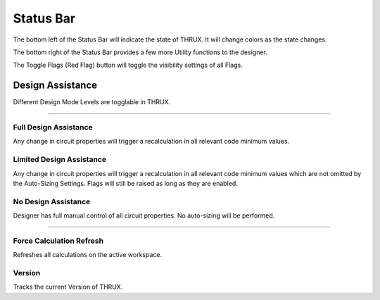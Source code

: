 Status Bar
----------

The bottom left of the Status Bar will indicate the state of THRUX.  It will change colors as the state changes.

The bottom right of the Status Bar provides a few more Utility functions to the designer.

The Toggle Flags (Red Flag) button will toggle the visibility settings of all Flags.  

#################
Design Assistance
#################

Different Design Mode Levels are togglable in THRUX.

*******************************************************************************************************************************************************************************************************************************************************************************************

Full Design Assistance
+++++++++++++++++++++++

Any change in circuit properties will trigger a recalculation in all relevant code minimum values.

Limited Design Assistance
+++++++++++++++++++++++++

Any change in circuit properties will trigger a recalculation in all relevant code minimum values which are not omitted by the Auto-Sizing Settings.  Flags will still be raised as long as they are enabled.

No Design Assistance
++++++++++++++++++++

Designer has full manual control of all circuit properties.  No auto-sizing will be performed.

*******************************************************************************************************************************************************************************************************************************************************************************************

Force Calculation Refresh
+++++++++++++++++++++++++
Refreshes all calculations on the active workspace.

Version
+++++++
Tracks the current Version of THRUX.